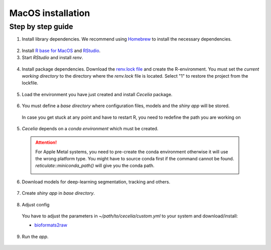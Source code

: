 .. _macos_installation:

MacOS installation
============

Step by step guide 
------------------

1. Install library dependencies. We recommend using `Homebrew <https://brew.sh/>`_ to install the necessary dependencies.

  .. code-block:: bash
    :caption: Install required programs via Homebrew
    
    brew install pstree
    brew install openssl
    brew install gdal # Dependency for SPIAT package
    brew install cmake # If you don't have Xcode

2. Install `R base for MacOS <https://cran.r-project.org/bin/macosx/>`_ and `RStudio <https://posit.co/download/rstudio-desktop/#download>`_.

3. Start `RStudio` and install `renv`.

  .. code-block:: R
    :caption: Install renv
    
    install.packages("renv")
   
4. Install package dependencies. Download the `renv.lock file <https://github.com/schienstockd/cecelia/raw/refs/heads/master/renv.lock>`_ and create the R-environment. You must set the `current working directory` to the directory where the `renv.lock` file is located. Select "1" to restore the project from the lockfile.
  
  .. code-block:: R
    :caption: Init R-environment
    
    setwd("PATH/RENV/LOCK/FILE")
    renv::init()
    
  .. image:: _images/macos_install_env.png
   :width: 100%
   
5. Load the environment you have just created and install `Cecelia` package.
  
  .. code-block:: R
    :caption: Install Cecelia package
    
    renv::load()
    renv::install("schienstockd/cecelia")
    
  .. image:: _images/macos_ccia_install.png
   :width: 100%
   
6. You must define a `base directory` where configuration files, models and the `shiny app` will be stored.

  .. code-block:: R
    :caption: Define base directory
    
    library(cecelia)
    cciaSetup("/REPLACE/WITH/YOUR/PATH")
  
  In case you get stuck at any point and have to restart R, you need to redefine the path you are working on
  
  .. code-block:: R
    :caption: Restart Cecelia
    
    Sys.setenv(KMP_DUPLICATE_LIB_OK = "TRUE")
    library(cecelia)
    cciaUse("/REPLACE/WITH/YOUR/PATH")
    
  .. image:: _images/macos_ccia_setup.png
   :width: 100%

5. `Cecelia` depends on a `conda environment` which must be created.
    
  .. code-block:: R
    :caption: Install miniconda
    
    reticulate::install_miniconda()

  .. image:: _images/macos_miniconda_install.png
    :width: 100%
  
  .. attention::
    For Apple Metal systems, you need to pre-create the conda environment otherwise it will use the wrong platform type.
    You might have to source conda first if the command cannot be found.
    `reticulate::miniconda_path()` will give you the conda path.
    
    ..  code-block:: bash
      :caption: Pre-create conda environment
      
      # if the conda command is not found
      . /PATH/TO/MINICONDA/etc/profile.d/conda.sh
      CONDA_SUBDIR=osx-arm64 conda create -n r-cecelia-env python=3.9
    
    .. image:: _images/macos_arm_conda_create.png
      :width: 100%
    
  .. code-block:: R
    :caption: Create conda environment
  
    cciaCondaCreate()
    
  .. image:: _images/macos_conda_create.png
    :width: 100%
  
6. Download models for deep-learning segmentation, tracking and others.

  .. code-block:: R
    :caption: Download models
    
    cciaModels()
    
  .. image:: _images/macos_ccia_models.png
    :width: 100%

7. Create `shiny app` in `base directory`.

  .. code-block:: R
    :caption: Create `shiny app`
  
    cciaCreateApp()
    
  .. image:: _images/macos_create_app.png
    :width: 100%

8. Adjust config
  You have to adjust the parameters in `~/path/to/cecelia/custom.yml` to your system and download/install:

  * `bioformats2raw <https://github.com/glencoesoftware/bioformats2raw/releases/download/v0.8.0/bioformats2raw-0.8.0.zip>`_

  .. code-block:: YAML
    :caption: Adjust config
  
    default:
      dirs:
        bioformats2raw: "/path/to/bioformats2raw"
        projects: "/your/project/directory/"
      volumes:
        SSD: "/your/ssd/directory/"
        home: "~/"
        computer: "/"
      python:
        conda:
          env: "r-cecelia-env"
          source:
            env: "r-cecelia-env"
            
  .. image:: _images/macos_custom_config.png
    :width: 100%
            
9. Run the `app`.

  .. code-block:: bash
    :caption: Run `Cecelia` app
  
    ./PATH/TO/CECELIA/app/cecelia-macOSX.command
    
  .. image:: _images/macos_run_app.png
    :width: 100%
   